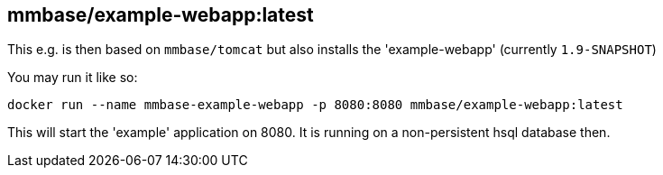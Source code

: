 
== mmbase/example-webapp:latest

This e.g. is then based on `mmbase/tomcat` but also installs the 'example-webapp' (currently `1.9-SNAPSHOT`)

You may run it like so:
[source, base]
----
docker run --name mmbase-example-webapp -p 8080:8080 mmbase/example-webapp:latest
----

This will start the 'example' application on 8080. It is running on a non-persistent hsql database then.
